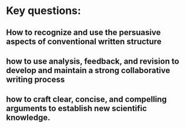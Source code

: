 * Key questions:

** How to recognize and use the persuasive aspects of conventional written structure
** how to use analysis, feedback, and revision to develop and maintain a strong collaborative writing process
** how to craft clear, concise, and compelling arguments to establish new scientific knowledge.




